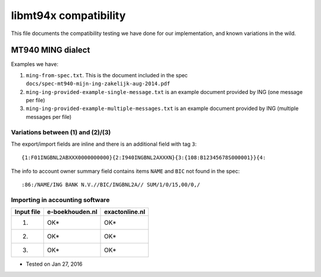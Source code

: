 ======================
libmt94x compatibility
======================

This file documents the compatibility testing we have done for our
implementation, and known variations in the wild.


MT940 MING dialect
==================

Examples we have:

1. ``ming-from-spec.txt``. This is the document included in the spec ``docs/spec-mt940-mijn-ing-zakelijk-aug-2014.pdf``
2. ``ming-ing-provided-example-single-message.txt`` is an example document provided by ING (one message per file)
3. ``ming-ing-provided-example-multiple-messages.txt`` is an example document provided by ING (multiple messages per file)


Variations between (1) and (2)/(3)
----------------------------------

The export/import fields are inline and there is an additional field with tag ``3``::

    {1:F01INGBNL2ABXXX0000000000}{2:I940INGBNL2AXXXN}{3:{108:B12345678S000001}}{4:

The info to account owner summary field contains items ``NAME`` and ``BIC`` not found
in the spec::

    :86:/NAME/ING BANK N.V.//BIC/INGBNL2A// SUM/1/0/15,00/0,/


Importing in accounting software
--------------------------------

========== =============== ==============
Input file e-boekhouden.nl exactonline.nl
========== =============== ==============
    (1)        OK*              OK*
    (2)        OK*              OK*
    (3)        OK*              OK*
========== =============== ==============

* Tested on Jan 27, 2016
